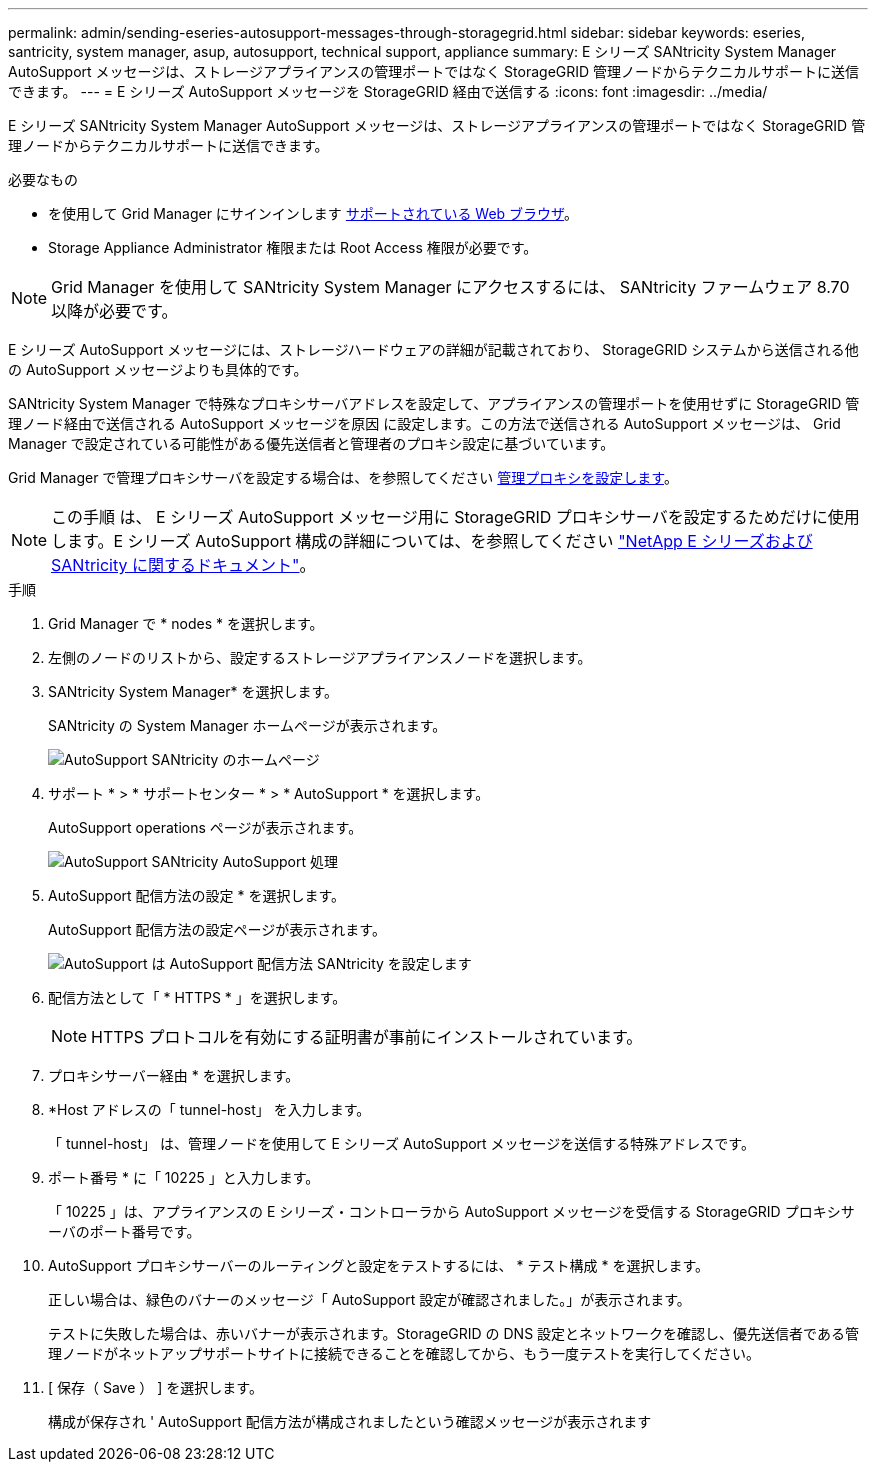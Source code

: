 ---
permalink: admin/sending-eseries-autosupport-messages-through-storagegrid.html 
sidebar: sidebar 
keywords: eseries, santricity, system manager, asup, autosupport, technical support, appliance 
summary: E シリーズ SANtricity System Manager AutoSupport メッセージは、ストレージアプライアンスの管理ポートではなく StorageGRID 管理ノードからテクニカルサポートに送信できます。 
---
= E シリーズ AutoSupport メッセージを StorageGRID 経由で送信する
:icons: font
:imagesdir: ../media/


[role="lead"]
E シリーズ SANtricity System Manager AutoSupport メッセージは、ストレージアプライアンスの管理ポートではなく StorageGRID 管理ノードからテクニカルサポートに送信できます。

.必要なもの
* を使用して Grid Manager にサインインします xref:../admin/web-browser-requirements.adoc[サポートされている Web ブラウザ]。
* Storage Appliance Administrator 権限または Root Access 権限が必要です。



NOTE: Grid Manager を使用して SANtricity System Manager にアクセスするには、 SANtricity ファームウェア 8.70 以降が必要です。

E シリーズ AutoSupport メッセージには、ストレージハードウェアの詳細が記載されており、 StorageGRID システムから送信される他の AutoSupport メッセージよりも具体的です。

SANtricity System Manager で特殊なプロキシサーバアドレスを設定して、アプライアンスの管理ポートを使用せずに StorageGRID 管理ノード経由で送信される AutoSupport メッセージを原因 に設定します。この方法で送信される AutoSupport メッセージは、 Grid Manager で設定されている可能性がある優先送信者と管理者のプロキシ設定に基づいています。

Grid Manager で管理プロキシサーバを設定する場合は、を参照してください xref:configuring-admin-proxy-settings.adoc[管理プロキシを設定します]。


NOTE: この手順 は、 E シリーズ AutoSupport メッセージ用に StorageGRID プロキシサーバを設定するためだけに使用します。E シリーズ AutoSupport 構成の詳細については、を参照してください https://mysupport.netapp.com/info/web/ECMP1658252.html["NetApp E シリーズおよび SANtricity に関するドキュメント"^]。

.手順
. Grid Manager で * nodes * を選択します。
. 左側のノードのリストから、設定するストレージアプライアンスノードを選択します。
. SANtricity System Manager* を選択します。
+
SANtricity の System Manager ホームページが表示されます。

+
image::../media/autosupport_santricity_home_page.png[AutoSupport SANtricity のホームページ]

. サポート * > * サポートセンター * > * AutoSupport * を選択します。
+
AutoSupport operations ページが表示されます。

+
image::../media/autosupport_santricity_operations.png[AutoSupport SANtricity AutoSupport 処理]

. AutoSupport 配信方法の設定 * を選択します。
+
AutoSupport 配信方法の設定ページが表示されます。

+
image::../media/autosupport_configure_delivery_santricity.png[AutoSupport は AutoSupport 配信方法 SANtricity を設定します]

. 配信方法として「 * HTTPS * 」を選択します。
+

NOTE: HTTPS プロトコルを有効にする証明書が事前にインストールされています。

. プロキシサーバー経由 * を選択します。
. *Host アドレスの「 tunnel-host」 を入力します。
+
「 tunnel-host」 は、管理ノードを使用して E シリーズ AutoSupport メッセージを送信する特殊アドレスです。

. ポート番号 * に「 10225 」と入力します。
+
「 10225 」は、アプライアンスの E シリーズ・コントローラから AutoSupport メッセージを受信する StorageGRID プロキシサーバのポート番号です。

. AutoSupport プロキシサーバーのルーティングと設定をテストするには、 * テスト構成 * を選択します。
+
正しい場合は、緑色のバナーのメッセージ「 AutoSupport 設定が確認されました。」が表示されます。

+
テストに失敗した場合は、赤いバナーが表示されます。StorageGRID の DNS 設定とネットワークを確認し、優先送信者である管理ノードがネットアップサポートサイトに接続できることを確認してから、もう一度テストを実行してください。

. [ 保存（ Save ） ] を選択します。
+
構成が保存され ' AutoSupport 配信方法が構成されましたという確認メッセージが表示されます


